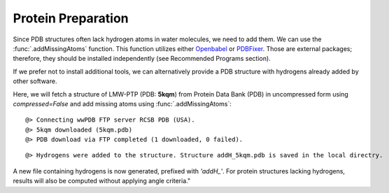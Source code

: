 .. _watfinder_tutorial:

Protein Preparation
===============================================================================

Since PDB structures often lack hydrogen atoms in water molecules, we need to
add them. We can use the :func:`.addMissingAtoms` function. This function utilizes
either Openbabel_ or PDBFixer_. Those are external packages; therefore, they should be
installed independently (see Recommended Programs section). 

If we prefer not to install additional tools, we can alternatively provide
a PDB structure with hydrogens already added by other software.

Here, we will fetch a structure of LMW-PTP (PDB: **5kqm**) from 
Protein Data Bank (PDB) in uncompressed form using *compressed=False* 
and add missing atoms using :func:`.addMissingAtoms`:

.. _Openbabel: https://github.com/openbabel
.. _PDBfixer: https://github.com/openmm/pdbfixer


.. ipython:: python
   :verbatim:

   pdb = '5kqm'
   filename = fetchPDB(pdb, compressed=False)

.. parsed-literal::

   @> Connecting wwPDB FTP server RCSB PDB (USA).
   @> 5kqm downloaded (5kqm.pdb)
   @> PDB download via FTP completed (1 downloaded, 0 failed).

.. ipython:: python
   :verbatim:

   filename2 = addMissingAtoms(filename)

.. parsed-literal::

   @> Hydrogens were added to the structure. Structure addH_5kqm.pdb is saved in the local directry.

A new file containing hydrogens is now generated, prefixed with *'addH_'*. For protein structures lacking
hydrogens, results will also be computed without applying angle criteria."

